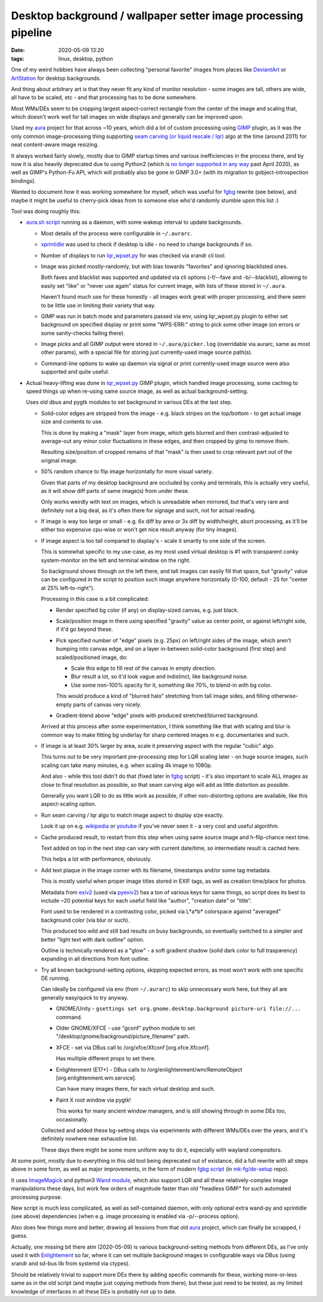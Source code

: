 Desktop background / wallpaper setter image processing pipeline
###############################################################

:date: 2020-05-09 13:20
:tags: linux, desktop, python


One of my weird hobbies have always been collecting "personal favorite" images
from places like DeviantArt_ or ArtStation_ for desktop backgrounds.

And thing about arbitrary art is that they never fit any kind of monitor
resolution - some images are tall, others are wide, all have to be scaled, etc -
and that processing has to be done somewhere.

Most WMs/DEs seem to be cropping largest aspect-correct rectangle from the
center of the image and scaling that, which doesn't work well for tall images on
wide displays and generally can be improved upon.

Used my aura_ project for that across ~10 years, which did a lot of custom
processing using GIMP_ plugin, as it was the only common image-processing thing
supporting `seam carving (or liquid rescale / lqr)`_ algo at the time
(around 2011) for neat content-aware image resizing.

It always worked fairly slowly, mostly due to GIMP startup times and various
inefficiencies in the process there, and by now it is also heavily deprecated
due to using Python2 (which is `no longer supported in any way`_ past April 2020),
as well as GIMP's Python-Fu API, which will probably also be gone in GIMP 3.0+
(with its migration to gobject-introspection bindings).

Wanted to document how it was working somewhere for myself, which was useful for
fgbg_ rewrite (see below), and maybe it might be useful to cherry-pick ideas
from to someone else who'd randomly stumble upon this list :)

Tool was doing roughly this:

- `aura.sh script`_ running as a daemon, with some wakeup interval to update backgrounds.

  - Most details of the process were configurable in ``~/.aurarc``.

  - xprintidle_ was used to check if desktop is idle - no need to change backgrounds if so.

  - Number of displays to run `lqr_wpset.py`_ for was checked via xrandr cli tool.

  - Image was picked mostly-randomly, but with bias towards "favorites" and
    ignoring blacklisted ones.

    Both faves and blacklist was supported and updated via cli options
    (-f/--fave and -b/--blacklist), allowing to easily set "like" or "never use
    again" status for current image, with lists of these stored in ``~/.aura``.

    Haven't found much use for these honestly - all images work great with proper processing,
    and there seem to be little use in limiting their variety that way.

  - GIMP was run in batch mode and parameters passed via env, using lqr_wpset.py
    plugin to either set background on specified display or print some
    "WPS-ERR:" string to pick some other image (on errors or some sanity-checks failing there).

  - Image picks and all GIMP output were stored in ``~/.aura/picker.log``
    (overridable via aurarc, same as most other params), with a special file for
    storing just currently-used image source path(s).

  - Command-line options to wake up daemon via signal or print currently-used
    image source were also supported and quite useful.

- Actual heavy-lifting was done in `lqr_wpset.py`_ GIMP plugin, which handled
  image processing, some caching to speed things up when re-using same source
  image, as well as actual background-setting.

  Uses old dbus and pygtk modules to set background in various DEs at the last step.

  - Solid-color edges are stripped from the image - e.g. black stripes on the
    top/bottom - to get actual image size and contents to use.

    This is done by making a "mask" layer from image, which gets blurred and
    then contrast-adjusted to average-out any minor color fluctuations in these
    edges, and then cropped by gimp to remove them.

    Resulting size/position of cropped remains of that "mask" is then used to
    crop relevant part out of the original image.

  - 50% random chance to flip image horizontally for more visual variety.

    Given that parts of my desktop background are occluded by conky and
    terminals, this is actually very useful, as it will show diff parts of same
    image(s) from under these.

    Only works weirdly with text on images, which is unreadable when mirrored,
    but that's very rare and definitely not a big deal, as it's often there for
    signage and such, not for actual reading.

  - If image is way too large or small - e.g. 6x diff by area or 3x diff by
    width/height, abort processing, as it'll be either too expensive cpu-wise or
    won't get nice result anyway (for tiny images).

  - If image aspect is too tall compared to display's - scale it smartly to one
    side of the screen.

    This is somewhat specific to my use-case, as my most used virtual desktop is #1
    with transparent conky system-monitor on the left and terminal window on the right.

    So background shows through on the left there, and tall images can easily
    fill that space, but "gravity" value can be configured in the script to
    position such image anywhere horizontally (0-100, default - 25 for "center
    at 25% left-to-right").

    Processing in this case is a bit complicated:

    - Render specified bg color (if any) on display-sized canvas, e.g. just black.

    - Scale/position image in there using specified "gravity" value as center
      point, or against left/right side, if it'd go beyond these.

    - Pick specified number of "edge" pixels (e.g. 25px) on left/right sides of
      the image, which aren't bumping into canvas edge, and on a layer
      in-between solid-color background (first step) and scaled/positioned image, do:

      - Scale this edge to fill rest of the canvas in empty direction.
      - Blur result a lot, so it'd look vague and indistinct, like background noise.
      - Use some non-100% opacity for it, something like 70%, to blend-in with bg color.

      This would produce a kind of "blurred halo" stretching from tall image
      sides, and filling otherwise-empty parts of canvas very nicely.

    - Gradient-blend above "edge" pixels with produced stretched/blurred background.

    Arrived at this process after some experimentation, I think something like
    that with scaling and blur is common way to make fitting bg underlay for
    sharp centered images in e.g. documentaries and such.

  - If image is at least 30% larger by area, scale it preserving aspect with the
    regular "cubic" algo.

    This turns out to be very important pre-processing step for LQR scaling
    later - on huge source images, such scaling can take many minutes, e.g. when
    scaling 4k image to 1080p.

    And also - while this tool didn't do that (fixed later in fgbg_ script) -
    it's also important to scale ALL images as close to final resolution as
    possible, so that seam carving algo will add as little distortion as possible.

    Generally you want LQR to do as little work as possible, if other
    non-distorting options are available, like this aspect-scaling option.

  - Run seam carving / lqr algo to match image aspect to display size exactly.

    Look it up on e.g. wikipedia_ or youtube_ if you've never seen it - a very
    cool and useful algorithm.

  - Cache produced result, to restart from this step when using same source
    image and h-flip-chance next time.

    Text added on top in the next step can vary with current date/time,
    so intermediate result is cached here.

    This helps a lot with performance, obviously.

  - Add text plaque in the image corner with its filename, timestamps and/or
    some tag metadata.

    This is mostly useful when proper image titles stored in EXIF tags, as well
    as creation time/place for photos.

    Metadata from exiv2_ (used via pyexiv2_) has a ton of various keys for same
    things, so script does its best to include ~20 potential keys for each
    useful field like "author", "creation date" or "title".

    Font used to be rendered in a contrasting color, picked via L\*a\*b\*
    colorspace against "averaged" background color (via blur or such).

    This produced too wild and still bad results on busy backgrounds, so
    eventually switched to a simpler and better "light text with dark outline" option.

    Outline is technically rendered as a "glow" - a soft gradient shadow (solid
    dark color to full trasparency) expanding in all directions from font outline.

  - Try all known background-setting options, skipping expected errors,
    as most won't work with one specific DE running.

    Can ideally be configured via env (from ``~/.aurarc``) to skip unnecessary
    work here, but they all are generally easy/quick to try anyway.

    - GNOME/Unity - ``gsettings set org.gnome.desktop.background picture-uri
      file://...`` command.

    - Older GNOME/XFCE - use "gconf" python module to set
      "/desktop/gnome/background/picture_filename" path.

    - XFCE - set via DBus call to /org/xfce/Xfconf [org.xfce.Xfconf].

      Has multiple different props to set there.

    - Enlightenment (E17+) - DBus calls to /org/enlightenment/wm/RemoteObject
      [org.enlightenment.wm.service].

      Can have many images there, for each virtual desktop and such.

    - Paint X root window via pygtk!

      This works for many ancient window managers, and is still showing through
      in some DEs too, occasionally.

    Collected and added these bg-setting steps via experiments with different
    WMs/DEs over the years, and it's definitely nowhere near exhaustive list.

    These days there might be some more uniform way to do it, especially with
    wayland compositors.

At some point, mostly due to everything in this old tool being deprecated out of
existance, did a full rewrite with all steps above in some form, as well as
major improvements, in the form of modern `fgbg script`_ (in `mk-fg/de-setup`_ repo).

It uses ImageMagick_ and python3 `Wand module`_, which also support LQR and all
these relatively-complex image manipulations these days, but work few orders of
magnitude faster than old "headless GIMP" for such automated processing purpose.

New script is much less complicated, as well as self-contained daemon,
with only optional extra wand-py and xprintidle (see above) dependencies
(when e.g. image processing is enabled via -p/--process option).

Also does few things more and better, drawing all lessions from that old aura_
project, which can finally be scrapped, I guess.

Actually, one missing bit there atm (2020-05-09) is various background-setting
methods from different DEs, as I've only used it with Enlightement_ so far,
where it can set multiple background images in configurable ways via DBus
(using xrandr and sd-bus lib from systemd via ctypes).

Should be relatively trivial to support more DEs there by adding specific
commands for these, working more-or-less same as in the old script (and maybe
just copying methods from there), but these just need to be tested, as my
limited knowledge of interfaces in all these DEs is probably not up to date.


.. _DeviantArt: https://www.deviantart.com/
.. _ArtStation: https://www.artstation.com/
.. _aura: https://github.com/mk-fg/aura
.. _GIMP: https://www.gimp.org/
.. _seam carving (or liquid rescale / lqr): https://en.wikipedia.org/wiki/Seam_carving
.. _no longer supported in any way: https://mail.python.org/archives/list/python-dev@python.org/message/OFCIETIXLX34X7FVK5B5WPZH22HXV342/

.. _aura.sh script: https://github.com/mk-fg/aura/blob/master/aura.sh
.. _lqr_wpset.py: https://github.com/mk-fg/aura/blob/master/lqr_wpset.py
.. _xprintidle: https://github.com/g0hl1n/xprintidle
.. _wikipedia: https://en.wikipedia.org/wiki/Seam_carving
.. _youtube: https://www.youtube.com/watch?v=vIFCV2spKtg
.. _exiv2: https://www.exiv2.org/index.html
.. _pyexiv2: https://github.com/LeoHsiao1/pyexiv2

.. _fgbg: https://github.com/mk-fg/de-setup#bin
.. _fgbg script: https://github.com/mk-fg/de-setup/blob/master/bin/fgbg
.. _mk-fg/de-setup: https://github.com/mk-fg/de-setup
.. _ImageMagick: https://imagemagick.org/
.. _Wand module: https://docs.wand-py.org/
.. _Enlightement: http://www.enlightenment.org/
